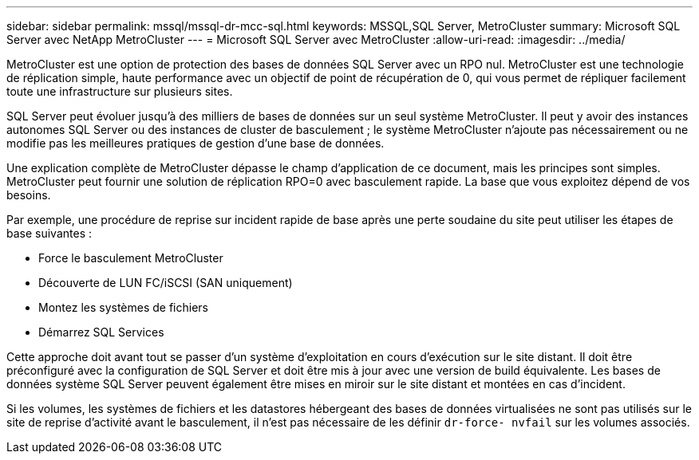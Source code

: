 ---
sidebar: sidebar 
permalink: mssql/mssql-dr-mcc-sql.html 
keywords: MSSQL,SQL Server, MetroCluster 
summary: Microsoft SQL Server avec NetApp MetroCluster 
---
= Microsoft SQL Server avec MetroCluster
:allow-uri-read: 
:imagesdir: ../media/


[role="lead"]
MetroCluster est une option de protection des bases de données SQL Server avec un RPO nul. MetroCluster est une technologie de réplication simple, haute performance avec un objectif de point de récupération de 0, qui vous permet de répliquer facilement toute une infrastructure sur plusieurs sites.

SQL Server peut évoluer jusqu'à des milliers de bases de données sur un seul système MetroCluster. Il peut y avoir des instances autonomes SQL Server ou des instances de cluster de basculement ; le système MetroCluster n'ajoute pas nécessairement ou ne modifie pas les meilleures pratiques de gestion d'une base de données.

Une explication complète de MetroCluster dépasse le champ d'application de ce document, mais les principes sont simples. MetroCluster peut fournir une solution de réplication RPO=0 avec basculement rapide. La base que vous exploitez dépend de vos besoins.

Par exemple, une procédure de reprise sur incident rapide de base après une perte soudaine du site peut utiliser les étapes de base suivantes :

* Force le basculement MetroCluster
* Découverte de LUN FC/iSCSI (SAN uniquement)
* Montez les systèmes de fichiers
* Démarrez SQL Services


Cette approche doit avant tout se passer d'un système d'exploitation en cours d'exécution sur le site distant. Il doit être préconfiguré avec la configuration de SQL Server et doit être mis à jour avec une version de build équivalente. Les bases de données système SQL Server peuvent également être mises en miroir sur le site distant et montées en cas d'incident.

Si les volumes, les systèmes de fichiers et les datastores hébergeant des bases de données virtualisées ne sont pas utilisés sur le site de reprise d'activité avant le basculement, il n'est pas nécessaire de les définir `dr-force- nvfail` sur les volumes associés.
